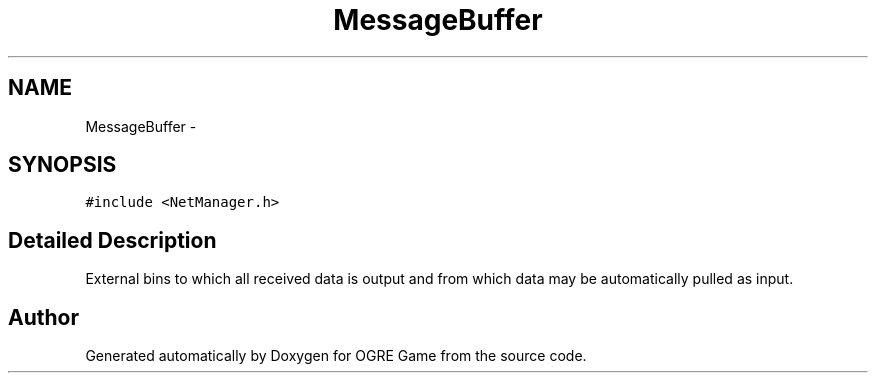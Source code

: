 .TH "MessageBuffer" 3 "Tue Mar 11 2014" "OGRE Game" \" -*- nroff -*-
.ad l
.nh
.SH NAME
MessageBuffer \- 
.SH SYNOPSIS
.br
.PP
.PP
\fC#include <NetManager\&.h>\fP
.SH "Detailed Description"
.PP 
External bins to which all received data is output and from which data may be automatically pulled as input\&. 

.SH "Author"
.PP 
Generated automatically by Doxygen for OGRE Game from the source code\&.
